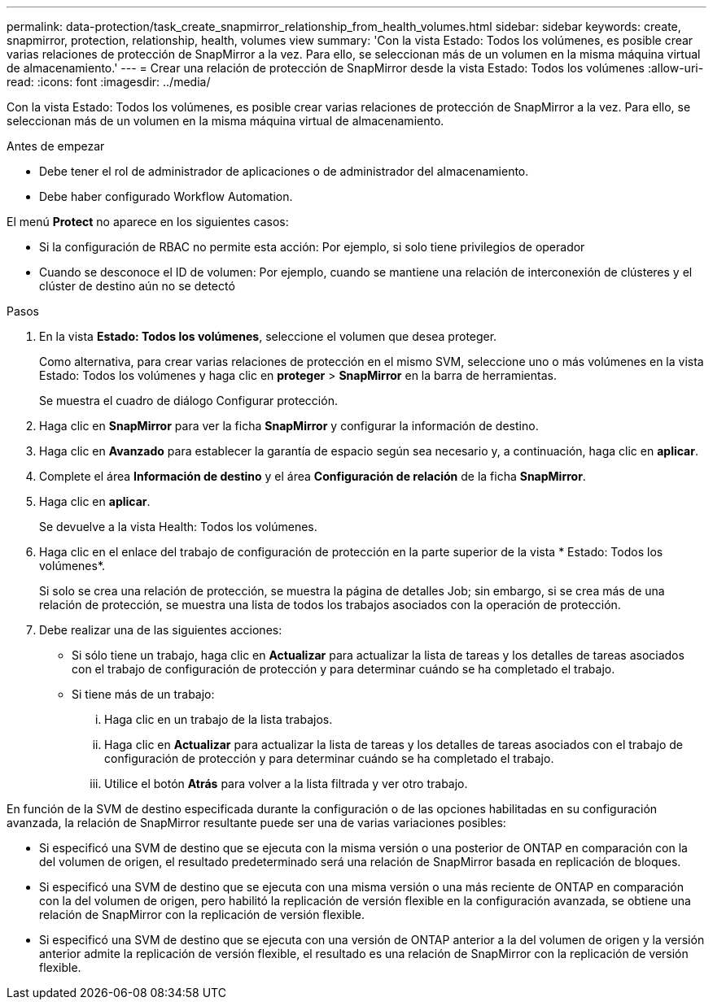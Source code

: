 ---
permalink: data-protection/task_create_snapmirror_relationship_from_health_volumes.html 
sidebar: sidebar 
keywords: create, snapmirror, protection, relationship, health, volumes view 
summary: 'Con la vista Estado: Todos los volúmenes, es posible crear varias relaciones de protección de SnapMirror a la vez. Para ello, se seleccionan más de un volumen en la misma máquina virtual de almacenamiento.' 
---
= Crear una relación de protección de SnapMirror desde la vista Estado: Todos los volúmenes
:allow-uri-read: 
:icons: font
:imagesdir: ../media/


[role="lead"]
Con la vista Estado: Todos los volúmenes, es posible crear varias relaciones de protección de SnapMirror a la vez. Para ello, se seleccionan más de un volumen en la misma máquina virtual de almacenamiento.

.Antes de empezar
* Debe tener el rol de administrador de aplicaciones o de administrador del almacenamiento.
* Debe haber configurado Workflow Automation.


El menú *Protect* no aparece en los siguientes casos:

* Si la configuración de RBAC no permite esta acción: Por ejemplo, si solo tiene privilegios de operador
* Cuando se desconoce el ID de volumen: Por ejemplo, cuando se mantiene una relación de interconexión de clústeres y el clúster de destino aún no se detectó


.Pasos
. En la vista *Estado: Todos los volúmenes*, seleccione el volumen que desea proteger.
+
Como alternativa, para crear varias relaciones de protección en el mismo SVM, seleccione uno o más volúmenes en la vista Estado: Todos los volúmenes y haga clic en *proteger* > *SnapMirror* en la barra de herramientas.

+
Se muestra el cuadro de diálogo Configurar protección.

. Haga clic en *SnapMirror* para ver la ficha *SnapMirror* y configurar la información de destino.
. Haga clic en *Avanzado* para establecer la garantía de espacio según sea necesario y, a continuación, haga clic en *aplicar*.
. Complete el área *Información de destino* y el área *Configuración de relación* de la ficha *SnapMirror*.
. Haga clic en *aplicar*.
+
Se devuelve a la vista Health: Todos los volúmenes.

. Haga clic en el enlace del trabajo de configuración de protección en la parte superior de la vista * Estado: Todos los volúmenes*.
+
Si solo se crea una relación de protección, se muestra la página de detalles Job; sin embargo, si se crea más de una relación de protección, se muestra una lista de todos los trabajos asociados con la operación de protección.

. Debe realizar una de las siguientes acciones:
+
** Si sólo tiene un trabajo, haga clic en *Actualizar* para actualizar la lista de tareas y los detalles de tareas asociados con el trabajo de configuración de protección y para determinar cuándo se ha completado el trabajo.
** Si tiene más de un trabajo:
+
... Haga clic en un trabajo de la lista trabajos.
... Haga clic en *Actualizar* para actualizar la lista de tareas y los detalles de tareas asociados con el trabajo de configuración de protección y para determinar cuándo se ha completado el trabajo.
... Utilice el botón *Atrás* para volver a la lista filtrada y ver otro trabajo.






En función de la SVM de destino especificada durante la configuración o de las opciones habilitadas en su configuración avanzada, la relación de SnapMirror resultante puede ser una de varias variaciones posibles:

* Si especificó una SVM de destino que se ejecuta con la misma versión o una posterior de ONTAP en comparación con la del volumen de origen, el resultado predeterminado será una relación de SnapMirror basada en replicación de bloques.
* Si especificó una SVM de destino que se ejecuta con una misma versión o una más reciente de ONTAP en comparación con la del volumen de origen, pero habilitó la replicación de versión flexible en la configuración avanzada, se obtiene una relación de SnapMirror con la replicación de versión flexible.
* Si especificó una SVM de destino que se ejecuta con una versión de ONTAP anterior a la del volumen de origen y la versión anterior admite la replicación de versión flexible, el resultado es una relación de SnapMirror con la replicación de versión flexible.

